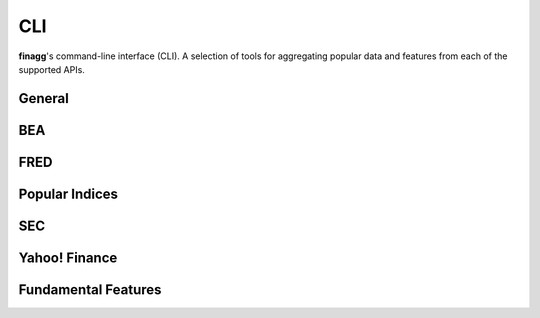 CLI
===

**finagg**'s command-line interface (CLI). A selection of tools for aggregating
popular data and features from each of the supported APIs.

General
-------

.. program-output:: finagg install --help

BEA
---

.. program-output:: finagg bea install --help

FRED
----

.. program-output:: finagg fred install --help

Popular Indices
---------------

.. program-output:: finagg indices install --help

SEC
---

.. program-output:: finagg sec install --help

Yahoo! Finance
--------------

.. program-output:: finagg yfinance install --help

.. program-output:: finagg yfinance update --help

Fundamental Features
--------------------

.. program-output:: finagg fundam install --help

